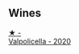 
** Wines

#+begin_export html
<div class="flex-container">
  <a class="flex-item flex-item-left" href="/wines/f6b0f7c9-4777-46d8-bf8d-b6417d097d98.html">
    <img class="flex-bottle" src="/images/f6/b0f7c9-4777-46d8-bf8d-b6417d097d98/2023-07-22-16-21-10-IMG-8570@512.webp"></img>
    <section class="h">★ -</section>
    <section class="h text-bolder">Valpolicella - 2020</section>
  </a>

</div>
#+end_export
